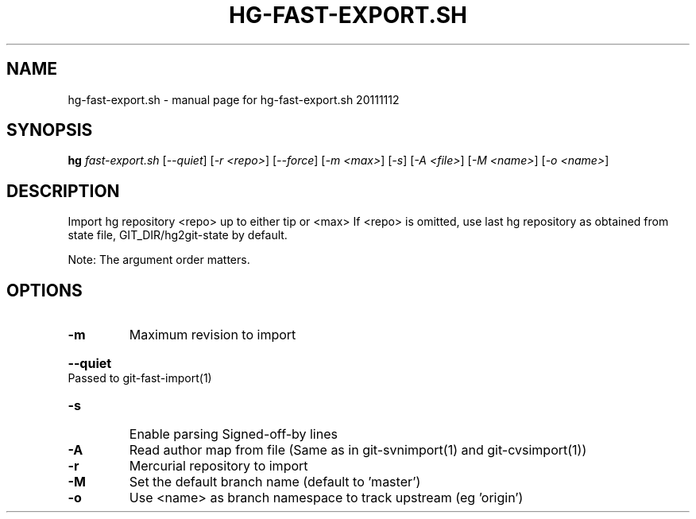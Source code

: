 .\" DO NOT MODIFY THIS FILE!  It was generated by help2man 1.37.1.
.TH HG-FAST-EXPORT.SH "1" "November 2011" "hg-fast-export.sh 20111112" "User Commands"
.SH NAME
hg-fast-export.sh \- manual page for hg-fast-export.sh 20111112
.SH SYNOPSIS
.B hg
\fIfast-export.sh \fR[\fI--quiet\fR] [\fI-r <repo>\fR] [\fI--force\fR] [\fI-m <max>\fR] [\fI-s\fR] [\fI-A <file>\fR] [\fI-M <name>\fR] [\fI-o <name>\fR]
.SH DESCRIPTION
Import hg repository <repo> up to either tip or <max>
If <repo> is omitted, use last hg repository as obtained from state file,
GIT_DIR/hg2git\-state by default.
.PP
Note: The argument order matters.
.SH OPTIONS
.TP
\fB\-m\fR
Maximum revision to import
.HP
\fB\-\-quiet\fR Passed to git\-fast\-import(1)
.TP
\fB\-s\fR
Enable parsing Signed\-off\-by lines
.TP
\fB\-A\fR
Read author map from file
(Same as in git\-svnimport(1) and git\-cvsimport(1))
.TP
\fB\-r\fR
Mercurial repository to import
.TP
\fB\-M\fR
Set the default branch name (default to 'master')
.TP
\fB\-o\fR
Use <name> as branch namespace to track upstream (eg 'origin')
